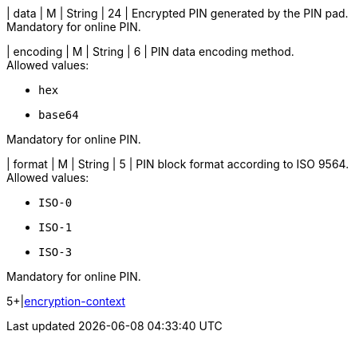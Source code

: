 // This include file requires the shortcut {listname} in the link, as this include file is used in different environments.
// The shortcut guarantees that the target of the link remains in the current environment.

| data 
| M 
| String 
| 24 
| Encrypted PIN generated by the PIN pad. +
Mandatory for online PIN.

| encoding 
| M 
| String 
| 6 
| PIN data encoding method. +
Allowed values: +

* ``hex`` +
* ``base64`` +

//-

Mandatory for online PIN.

| format 
| M 
| String 
| 5 
| PIN block format according to ISO 9564. +
Allowed values: +

* ``ISO-0`` +
* ``ISO-1`` +
* ``ISO-3`` +

//-

Mandatory for online PIN.

5+|<<{listname}_request_cardPINenccontext, encryption-context>>

